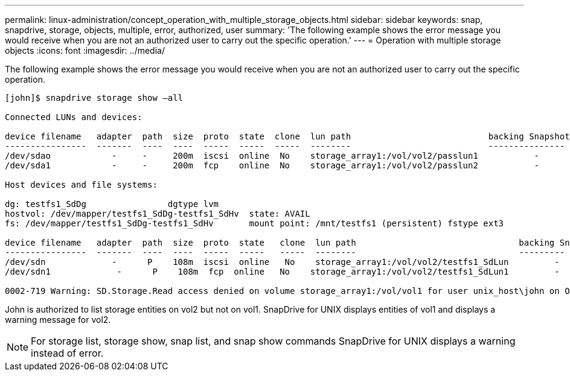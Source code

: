 ---
permalink: linux-administration/concept_operation_with_multiple_storage_objects.html
sidebar: sidebar
keywords: snap, snapdrive, storage, objects, multiple, error, authorized, user
summary: 'The following example shows the error message you would receive when you are not an authorized user to carry out the specific operation.'
---
= Operation with multiple storage objects
:icons: font
:imagesdir: ../media/

[.lead]
The following example shows the error message you would receive when you are not an authorized user to carry out the specific operation.

----
[john]$ snapdrive storage show –all

Connected LUNs and devices:

device filename   adapter  path  size  proto  state  clone  lun path                           backing Snapshot
----------------  -------  ----  ----  -----  -----  -----  --------                           ---------------
/dev/sdao            -     -     200m  iscsi  online  No    storage_array1:/vol/vol2/passlun1           -
/dev/sda1            -     -     200m  fcp    online  No    storage_array1:/vol/vol2/passlun2           -

Host devices and file systems:

dg: testfs1_SdDg                dgtype lvm
hostvol: /dev/mapper/testfs1_SdDg-testfs1_SdHv  state: AVAIL
fs: /dev/mapper/testfs1_SdDg-testfs1_SdHv       mount point: /mnt/testfs1 (persistent) fstype ext3

device filename   adapter  path  size  proto  state   clone  lun path                                backing Snapshot
----------------  -------  ----  ----  -----  -----   -----  --------                                ---------
/dev/sdn             -      P    108m  iscsi  online   No    storage_array1:/vol/vol2/testfs1_SdLun         -
/dev/sdn1             -      P    108m  fcp  online   No    storage_array1:/vol/vol2/testfs1_SdLun1         -

0002-719 Warning: SD.Storage.Read access denied on volume storage_array1:/vol/vol1 for user unix_host\john on Operations Manager server ops_mngr_server
----

John is authorized to list storage entities on vol2 but not on vol1. SnapDrive for UNIX displays entities of vol1 and displays a warning message for vol2.

NOTE: For storage list, storage show, snap list, and snap show commands SnapDrive for UNIX displays a warning instead of error.
